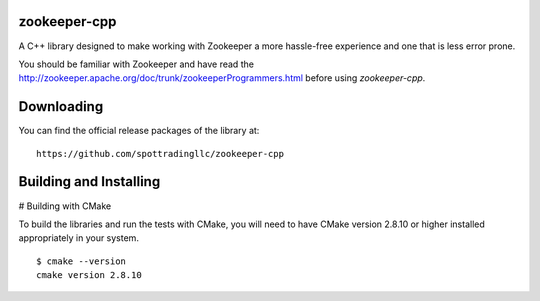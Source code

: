 zookeeper-cpp
-------------
A C++ library designed to make working with Zookeeper a more hassle-free experience and one that is less error prone.

You should be familiar with Zookeeper and have read the http://zookeeper.apache.org/doc/trunk/zookeeperProgrammers.html before using `zookeeper-cpp`.

Downloading
-----------
You can find the official release packages of the library at::

    https://github.com/spottradingllc/zookeeper-cpp

Building and Installing
-----------------------

# Building with CMake

To build the libraries and run the tests with CMake, you will need to
have CMake version 2.8.10 or higher installed appropriately in your
system.

::

    $ cmake --version
    cmake version 2.8.10
